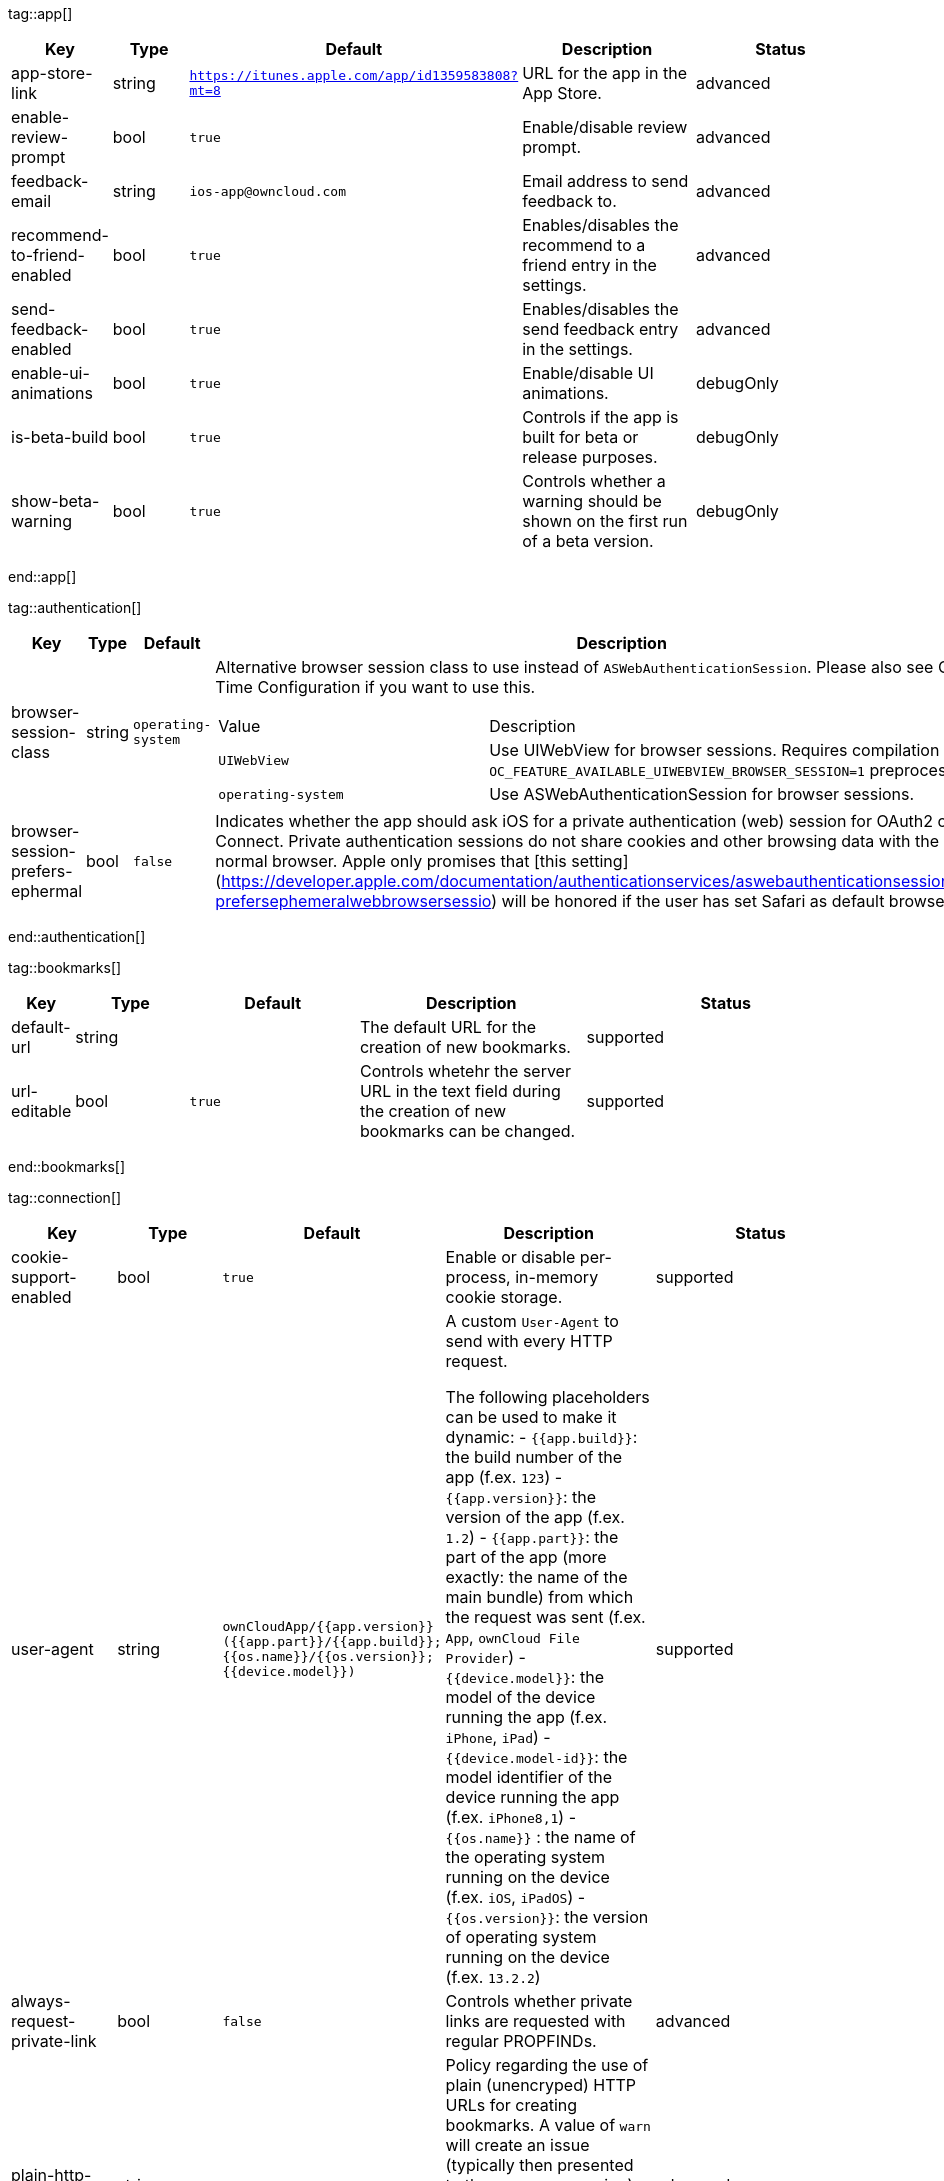 
tag::app[]
[cols="1,2,3,4a,5",options=header]
|=== 
|Key
|Type
|Default
|Description
|Status


|app-store-link
|string
|`https://itunes.apple.com/app/id1359583808?mt=8`
|URL for the app in the App Store.
|advanced

|enable-review-prompt
|bool
|`true`
|Enable/disable review prompt.
|advanced

|feedback-email
|string
|`ios-app@owncloud.com`
|Email address to send feedback to.
|advanced

|recommend-to-friend-enabled
|bool
|`true`
|Enables/disables the recommend to a friend entry in the settings.
|advanced

|send-feedback-enabled
|bool
|`true`
|Enables/disables the send feedback entry in the settings.
|advanced

|enable-ui-animations
|bool
|`true`
|Enable/disable UI animations.
|debugOnly

|is-beta-build
|bool
|`true`
|Controls if the app is built for beta or release purposes.
|debugOnly

|show-beta-warning
|bool
|`true`
|Controls whether a warning should be shown on the first run of a beta version.
|debugOnly

|===
end::app[]


tag::authentication[]
[cols="1,2,3,4a,5",options=header]
|=== 
|Key
|Type
|Default
|Description
|Status


|browser-session-class
|string
|`operating-system`
|Alternative browser session class to use instead of `ASWebAuthenticationSession`. Please also see Compile Time Configuration if you want to use this.
[cols="1,2"]
!===
! Value
! Description
! `UIWebView`
! Use UIWebView for browser sessions. Requires compilation with `OC_FEATURE_AVAILABLE_UIWEBVIEW_BROWSER_SESSION=1` preprocessor flag.

! `operating-system`
! Use ASWebAuthenticationSession for browser sessions.

!===

|supported

|browser-session-prefers-ephermal
|bool
|`false`
|Indicates whether the app should ask iOS for a private authentication (web) session for OAuth2 or OpenID Connect. Private authentication sessions do not share cookies and other browsing data with the user's normal browser. Apple only promises that [this setting](https://developer.apple.com/documentation/authenticationservices/aswebauthenticationsession/3237231-prefersephemeralwebbrowsersessio) will be honored if the user has set Safari as default browser.
|supported

|===
end::authentication[]


tag::bookmarks[]
[cols="1,2,3,4a,5",options=header]
|=== 
|Key
|Type
|Default
|Description
|Status


|default-url
|string
|
|The default URL for the creation of new bookmarks.
|supported

|url-editable
|bool
|`true`
|Controls whetehr the server URL in the text field during the creation of new bookmarks can be changed.
|supported

|===
end::bookmarks[]


tag::connection[]
[cols="1,2,3,4a,5",options=header]
|=== 
|Key
|Type
|Default
|Description
|Status


|cookie-support-enabled
|bool
|`true`
|Enable or disable per-process, in-memory cookie storage.
|supported

|user-agent
|string
|`ownCloudApp/{{app.version}} ({{app.part}}/{{app.build}}; {{os.name}}/{{os.version}}; {{device.model}})`
|A custom `User-Agent` to send with every HTTP request.

The following placeholders can be used to make it dynamic:
- `{{app.build}}`: the build number of the app (f.ex. `123`)
- `{{app.version}}`: the version of the app (f.ex. `1.2`)
- `{{app.part}}`: the part of the app (more exactly: the name of the main bundle) from which the request was sent (f.ex. `App`, `ownCloud File Provider`)
- `{{device.model}}`: the model of the device running the app (f.ex. `iPhone`, `iPad`)
- `{{device.model-id}}`: the model identifier of the device running the app (f.ex. `iPhone8,1`)
- `{{os.name}}` : the name of the operating system running on the device (f.ex. `iOS`, `iPadOS`)
- `{{os.version}}`: the version of operating system running on the device (f.ex. `13.2.2`)

|supported

|always-request-private-link
|bool
|`false`
|Controls whether private links are requested with regular PROPFINDs.
|advanced

|plain-http-policy
|string
|`warn`
|Policy regarding the use of plain (unencryped) HTTP URLs for creating bookmarks. A value of `warn` will create an issue (typically then presented to the user as a warning), but ultimately allow the creation of the bookmark. A value of `forbidden` will block the use of `http`-URLs for the creation of new bookmarks.
|advanced

|action-concurrency-budgets
|dictionary
|`map[actions:10 all:0 download:3 download-wifi-and-cellular:3 download-wifi-only:2 transfer:6 upload:3 upload-cellular-and-wifi:3 upload-wifi-only:2]`
|Concurrency budgets available for sync actions by action category.
|advanced

|allow-background-url-sessions
|bool
|`true`
|Allow the use of background URL sessions. Note: depending on iOS version, the app may still choose not to use them. This settings is overriden by `force-background-url-sessions`.
|debugOnly

|connection-minimum-server-version
|string
|`10.0`
|The minimum server version required.
|debugOnly

|force-background-url-sessions
|bool
|`false`
|Forces the use of background URL sessions. Overrides `allow-background-url-sessions`.
|debugOnly

|override-availability-signal
|bool
|
|Override the availability signal, so the host is considered to always be in maintenance mode (`true`) or never in maintenance mode (`false`).
|debugOnly

|override-reachability-signal
|bool
|
|Override the reachability signal, so the host is always considered reachable (`true`) or unreachable (`false`).
|debugOnly

|thumbnail-available-for-mime-type-prefixes
|stringArray
|`[*]`
|Provide hints that thumbnails are available for items whose MIME-Type starts with any of the strings provided in this array. Providing an empty array turns off thumbnail loading. Providing `["*"]` turns on thumbnail loading for all items.
|debugOnly

|active-simulations
|stringArray
|`[]`
|Active Host simulation extensions.
[cols="1,2"]
!===
! Value
! Description
! `five-seconds-of-404`
! Return status code 404 for every request for the first five seconds.

! `only-404`
! Return status code 404 for every request.

! `reject-downloads-500`
! Reject Downloads with status 500 responses.

! `simple-apm`
! Redirect any request without cookies to a cookie-setting endpoint, where cookies are set - and then redirect back.

!===

|debugOnly

|===
end::connection[]


tag::diagnostics[]
[cols="1,2,3,4a,5",options=header]
|=== 
|Key
|Type
|Default
|Description
|Status


|enabled
|bool
|`false`
|Controls whether additional diagnostic options and information is available throughout the user interface.
|advanced

|===
end::diagnostics[]


tag::display settings[]
[cols="1,2,3,4a,5",options=header]
|=== 
|Key
|Type
|Default
|Description
|Status


|prevent-dragging-files
|bool
|`false`
|Controls whether drag and drop should be prevented for items inside the app.
|advanced

|show-hidden-files
|bool
|`false`
|Controls whether hidden files (i.e. files starting with `.` ) should also be shown.
|advanced

|sort-folders-first
|bool
|`false`
|Controls whether folders are shown at the top.
|advanced

|===
end::display settings[]


tag::endpoints[]
[cols="1,2,3,4a,5",options=header]
|=== 
|Key
|Type
|Default
|Description
|Status


|endpoint-capabilities
|string
|`ocs/v2.php/cloud/capabilities`
|Endpoint to use for retrieving server capabilities.
|advanced

|endpoint-recipients
|string
|`ocs/v2.php/apps/files_sharing/api/v1/sharees`
|Path of the sharing recipient API endpoint.
|advanced

|endpoint-remote-shares
|string
|`ocs/v2.php/apps/files_sharing/api/v1/remote_shares`
|Path of the remote shares API endpoint.
|advanced

|endpoint-shares
|string
|`ocs/v2.php/apps/files_sharing/api/v1/shares`
|Path of the shares API endpoint.
|advanced

|endpoint-status
|string
|`status.php`
|Endpoint to retrieve basic status information and detect an ownCloud installation.
|advanced

|endpoint-thumbnail
|string
|`index.php/apps/files/api/v1/thumbnail`
|Path of the thumbnail endpoint.
|advanced

|endpoint-user
|string
|`ocs/v2.php/cloud/user`
|Endpoint to use for retrieving information on logged in user.
|advanced

|endpoint-webdav
|string
|`remote.php/dav/files`
|Endpoint to use for WebDAV.
|advanced

|endpoint-webdav-meta
|string
|`remote.php/dav/meta`
|Endpoint to use for WebDAV metadata.
|advanced

|well-known
|string
|`.well-known`
|Path of the .well-known endpoint.
|advanced

|===
end::endpoints[]


tag::licensing[]
[cols="1,2,3,4a,5",options=header]
|=== 
|Key
|Type
|Default
|Description
|Status


|disable-appstore-licensing
|bool
|`false`
|Enables/disables App Store licensing support.
|debugOnly

|disable-enterprise-licensing
|bool
|`false`
|Enables/disables Enterprise licensing support.
|debugOnly

|===
end::licensing[]


tag::logging[]
[cols="1,2,3,4a,5",options=header]
|=== 
|Key
|Type
|Default
|Description
|Status


|log-level
|int
|`4`
|Log level
[cols="1,2"]
!===
! Value
! Description
! `-1`
! verbose

! `0`
! debug

! `1`
! info

! `2`
! warning

! `3`
! error

! `4`
! off

!===

|supported

|log-privacy-mask
|bool
|`false`
|Controls whether certain objects in log statements should be masked for privacy.
|supported

|log-blank-filtered-messages
|bool
|`false`
|Controls whether filtered out messages should still be logged, but with the message replaced with `-`.
|advanced

|log-colored
|bool
|`false`
|Controls whether log levels should be replaced with colored emojis.
|advanced

|log-enabled-components
|stringArray
|`[writer.stderr writer.file option.log-requests-and-responses]`
|List of enabled logging system components.
[cols="1,2"]
!===
! Value
! Description
! `option.log-requests-and-responses`
! Log HTTP requests and responses

! `writer.file`
! Log file

! `writer.stderr`
! Standard error output

!===

|advanced

|log-format
|string
|`text`
|Determines the format that log messages are saved in
[cols="1,2"]
!===
! Value
! Description
! `json`
! Detailed JSON (one line per message).

! `json-composed`
! A simpler JSON version where details are already merged into the message.

! `text`
! Standard logging as text.

!===

|advanced

|log-maximum-message-size
|int
|`0`
|Maximum length of a log message before the message is truncated. A value of 0 means no limit.
|advanced

|log-omit-matching
|stringArray
|
|If set, omits logs messages containing any of the exact terms in this array.
|advanced

|log-omit-tags
|stringArray
|
|If set, omits all log messages tagged with tags in this array.
|advanced

|log-only-matching
|stringArray
|
|If set, only logs messages containing at least one of the exact terms in this array.
|advanced

|log-only-tags
|stringArray
|
|If set, omits all log messages not tagged with tags in this array.
|advanced

|log-single-lined
|bool
|`true`
|Controls whether messages spanning more than one line should be broken into their individual lines and each be logged with the complete lead-in/lead-out sequence.
|advanced

|log-synchronous
|bool
|`false`
|Controls whether log messages should be written synchronously (which can impact performance) or asynchronously (which can loose messages in case of a crash).
|advanced

|===
end::logging[]


tag::oauth2[]
[cols="1,2,3,4a,5",options=header]
|=== 
|Key
|Type
|Default
|Description
|Status


|oa2-authorization-endpoint
|string
|`index.php/apps/oauth2/authorize`
|OAuth2 authorization endpoint.
|advanced

|oa2-client-id
|string
|`mxd5OQDk6es5LzOzRvidJNfXLUZS2oN3oUFeXPP8LpPrhx3UroJFduGEYIBOxkY1`
|OAuth2 Client ID.
|advanced

|oa2-client-secret
|string
|`KFeFWWEZO9TkisIQzR3fo7hfiMXlOpaqP8CFuTbSHzV1TUuGECglPxpiVKJfOXIx`
|OAuth2 Client Secret.
|advanced

|oa2-redirect-uri
|string
|`oc://ios.owncloud.com`
|OAuth2 Redirect URI.
|advanced

|oa2-token-endpoint
|string
|`index.php/apps/oauth2/api/v1/token`
|OAuth2 token endpoint.
|advanced

|oa2-expiration-override-seconds
|int
|
|OAuth2 Expiration Override - lets OAuth2 tokens expire after the provided number of seconds (useful to prompt quick `refresh_token` requests for testing)
|debugOnly

|===
end::oauth2[]


tag::oidc[]
[cols="1,2,3,4a,5",options=header]
|=== 
|Key
|Type
|Default
|Description
|Status


|oidc-redirect-uri
|string
|`oc://ios.owncloud.com`
|OpenID Connect Redirect URI
|supported

|oidc-scope
|string
|`openid offline_access email profile`
|OpenID Connect Scope
|supported

|===
end::oidc[]


tag::policies[]
[cols="1,2,3,4a,5",options=header]
|=== 
|Key
|Type
|Default
|Description
|Status


|local-copy-expiration
|int
|`604800`
|The number of seconds that a file hasn't been downloaded, modified or opened after which the local copy is removed.
|advanced

|local-copy-expiration-enabled
|bool
|`true`
|Controls whether local copies should automatically be removed after they haven't been downloaded, modified or opened for a period of time.
|advanced

|vacuum-sync-anchor-ttl
|bool
|`60`
|Number of seconds since the removal of an item after which the metadata entry may be finally removed.
|debugOnly

|===
end::policies[]


tag::privacy[]
[cols="1,2,3,4a,5",options=header]
|=== 
|Key
|Type
|Default
|Description
|Status


|add-accept-language-header
|bool
|`true`
|Add an `Accept-Language` HTTP header using the preferred languages set on the device.
|advanced

|===
end::privacy[]


tag::release notes[]
[cols="1,2,3,4a,5",options=header]
|=== 
|Key
|Type
|Default
|Description
|Status


|lastSeenAppVersion
|string
|
|The last-seen app version.
|debugOnly

|lastSeenReleaseNotesVersion
|string
|
|The app version for which the release notes were last shown.
|debugOnly

|===
end::release notes[]


tag::security[]
[cols="1,2,3,4a,5",options=header]
|=== 
|Key
|Type
|Default
|Description
|Status


|connection-certificate-extended-validation-rule
|string
|`bookmarkCertificate == serverCertificate`
|Rule that defines the criteria a certificate needs to meet for OCConnection to recognize it as valid for a bookmark.

Examples of expressions:
- `bookmarkCertificate == serverCertificate`: the whole certificate needs to be identical to the one stored in the bookmark during setup.
- `bookmarkCertificate.publicKeyData == serverCertificate.publicKeyData`:  the public key of the received certificate needs to be identical to the public key stored in the bookmark during setup.
- `serverCertificate.passedValidationOrIsUserAccepted == true`: any certificate is accepted as long as it has passed validation by the OS or was accepted by the user.
- `serverCertificate.commonName == "demo.owncloud.org"`: the common name of the certificate must be "demo.owncloud.org".
- `serverCertificate.rootCertificate.commonName == "DST Root CA X3"`: the common name of the root certificate must be "DST Root CA X3".
- `serverCertificate.parentCertificate.commonName == "Let's Encrypt Authority X3"`: the common name of the parent certificate must be "Let's Encrypt Authority X3".
- `serverCertificate.publicKeyData.sha256Hash.asFingerPrintString == "2A 00 98 90 BD … F7"`: the SHA-256 fingerprint of the public key of the server certificate needs to match the provided value.

|advanced

|connection-renewed-certificate-acceptance-rule
|string
|`(bookmarkCertificate.publicKeyData == serverCertificate.publicKeyData) OR ((check.parentCertificatesHaveIdenticalPublicKeys == true) AND (serverCertificate.passedValidationOrIsUserAccepted == true))`
|Rule that defines the criteria that need to be met for OCConnection to accept a renewed certificate and update the bookmark's certificate automatically instead of prompting the user. Used when the extended validation rule fails. Set this to `never` if the user should always be prompted when a server's certificate changed.
|advanced

|allow
|stringArray
|
|List of settings (as flat identifiers) users are allowed to change. If this list is specified, only these settings can be changed by the user.
|advanced

|disallow
|stringArray
|
|List of settings (as flat identifiers) users are not allowed to change. If this list is specified, all settings not on the list can be changed by the user.
|advanced

|transparent-temporary-redirect
|bool
|`false`
|Controls whether 307 redirects are handled transparently at the HTTP pipeline level (by resending the headers and body).
|debugOnly

|===
end::security[]


